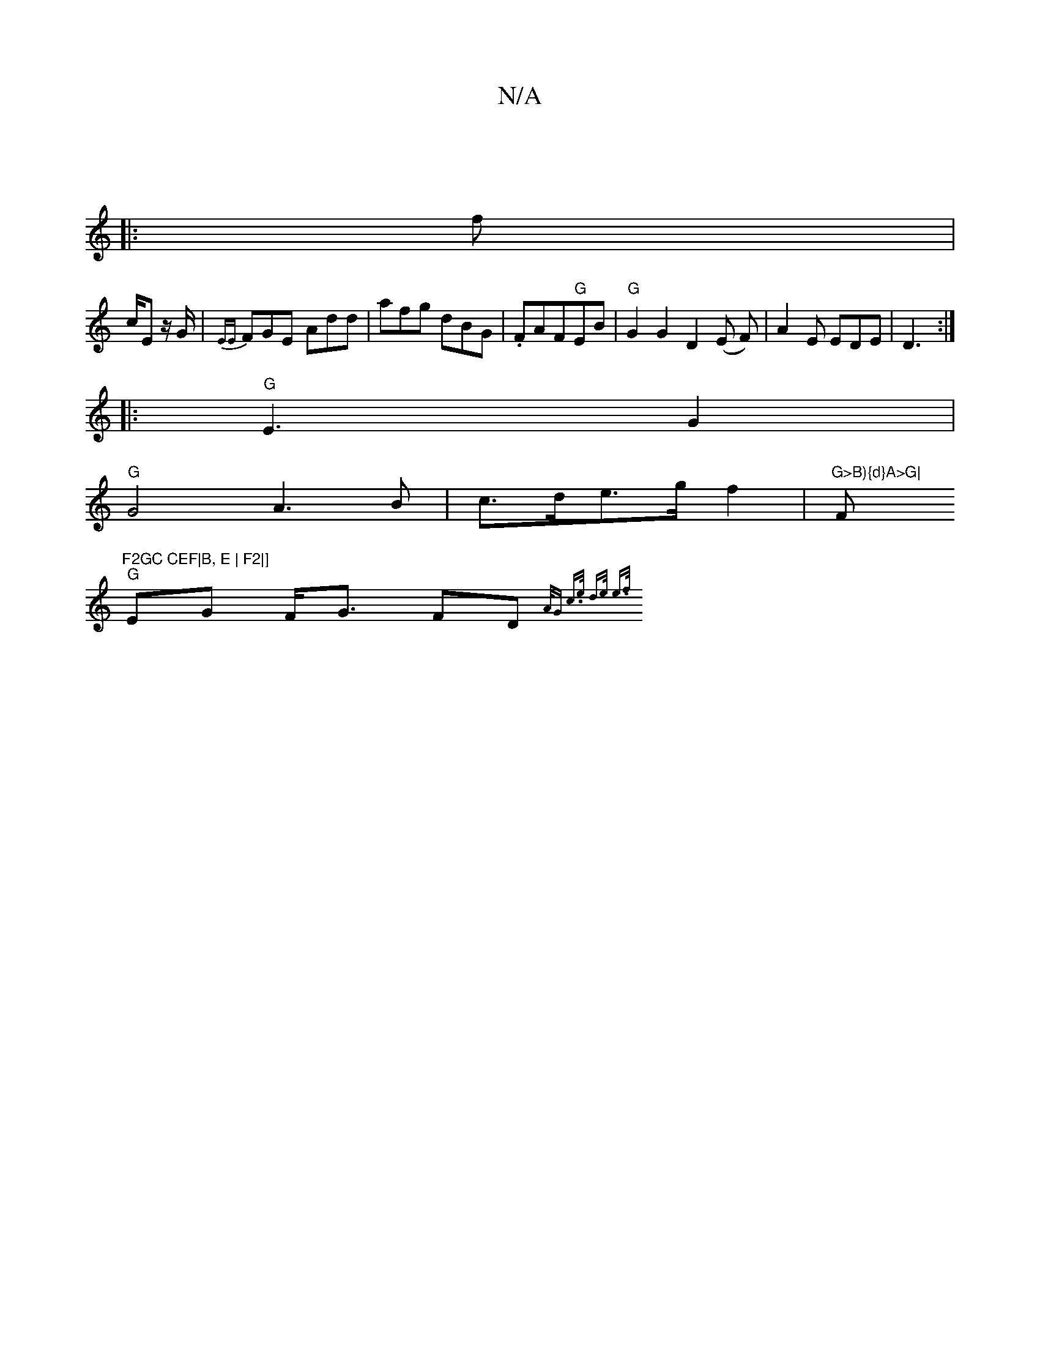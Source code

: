 X:1
T:N/A
M:4/4
R:N/A
K:Cmajor
3 :|
|:f|
c/2E z/G/ | {EE}FGE- Add | afg dBG | .FAF"G"EB |"G"G2G2 D2 (E F) | A2 E EDE | D3 :|
|:"G" E3G2 |
"G"
G4 A3B| c>de>g f2|"G>B){d}A>G|"F#m"F2GC CEF|B, E | F2|]
"G"EG F<G FD{A/G" c>e | d>e e>f |